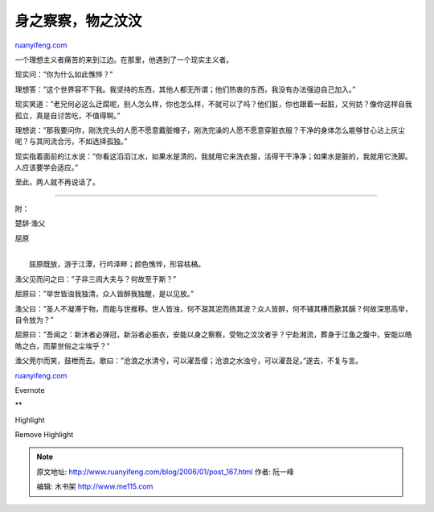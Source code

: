 .. _200601_post_167:

身之察察，物之汶汶
=====================================

`ruanyifeng.com <http://www.ruanyifeng.com/blog/2006/01/post_167.html>`__

一个理想主义者痛苦的来到江边。在那里，他遇到了一个现实主义者。

现实问：”你为什么如此憔悴？”

理想答：”这个世界容不下我。我坚持的东西，其他人都无所谓；他们热衷的东西，我没有办法强迫自己加入。”

现实笑道：”老兄何必这么迂腐呢，别人怎么样，你也怎么样，不就可以了吗？他们脏，你也跟着一起脏，又何妨？像你这样自我孤立，真是自讨苦吃，不值得啊。”

理想说：”那我要问你，刚洗完头的人愿不愿意戴脏帽子，刚洗完澡的人愿不愿意穿脏衣服？干净的身体怎么能够甘心沾上灰尘呢？与其同流合污，不如选择孤独。”

现实指着面前的江水说：”你看这滔滔江水，如果水是清的，我就用它来洗衣服，活得干干净净；如果水是脏的，我就用它洗脚。人应该要学会适应。”

至此，两人就不再说话了。


==================================

附：

楚辞·渔父

屈原

| 
|  屈原既放，游于江潭，行吟泽畔；颜色憔悴，形容枯槁。

渔父见而问之曰：”子非三闾大夫与？何故至于斯？”

屈原曰：”举世皆浊我独清，众人皆醉我独醒，是以见放。”

渔父曰：”圣人不凝滞于物，而能与世推移。世人皆浊，何不淈其泥而扬其波？众人皆醉，何不铺其糟而歠其醨？何故深思高举，自令放为？”

屈原曰：”吾闻之：新沐者必弹冠，新浴者必振衣，安能以身之察察，受物之汶汶者乎？宁赴湘流，葬身于江鱼之腹中，安能以皓皓之白，而蒙世俗之尘埃乎？”

渔父莞尔而笑，鼓枻而去。歌曰：”沧浪之水清兮，可以濯吾缨；沧浪之水浊兮，可以濯吾足。”遂去，不复与言。

`ruanyifeng.com <http://www.ruanyifeng.com/blog/2006/01/post_167.html>`__

Evernote

**

Highlight

Remove Highlight

.. note::
    原文地址: http://www.ruanyifeng.com/blog/2006/01/post_167.html 
    作者: 阮一峰 

    编辑: 木书架 http://www.me115.com